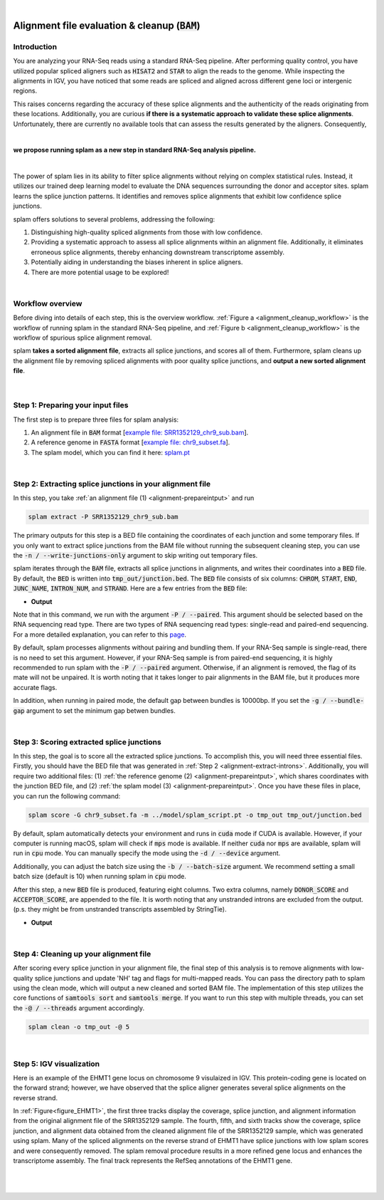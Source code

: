 .. raw:: html

  <script type="text/javascript">
    var observer = new MutationObserver(function(mutations) {
        const dark = document.body.dataset.theme == 'dark';
        console.log(dark);
        document.getElementsByClassName('mainlogo')[0].src = dark ? '../_images/jhu-logo-white.png' : "../_images/jhu-logo-dark.png";
        console.log(document.getElementsByClassName('mainlogo')[0].src);
    })
    observer.observe(document.body, {attributes: true, attributeFilter: ['data-theme']});
    console.log(document.body);
  </script>
  <link rel="preload" href="../_images/jhu-logo-dark.png" as="image">


.. image:: ../image/jhu-logo-dark.png
   :alt: My Logo
   :class: logo, mainlogo
   :align: center

|

.. _alignment-detailed-section:

Alignment file evaluation & cleanup (:code:`BAM`)
=================================================


.. _alignment-introduction:

Introduction
+++++++++++++++++++++++++++++++++++


You are analyzing your RNA-Seq reads using a standard RNA-Seq pipeline. After performing quality control, you have utilized popular spliced aligners such as :code:`HISAT2` and :code:`STAR` to align the reads to the genome. While inspecting the alignments in IGV, you have noticed that some reads are spliced and aligned across different gene loci or intergenic regions. 

.. Here is an example of the EHMT1 gene locus on chromosome 9 visulaized in IGV. This protein-coding gene is located on the forward strand; however, we have observed that the splice aligner generates several splice alignments on the reverse strand. 


This raises concerns regarding the accuracy of these splice alignments and the authenticity of the reads originating from these locations. Additionally, you are curious **if there is a systematic approach to validate these splice alignments**. Unfortunately, there are currently no available tools that can assess the results generated by the aligners. Consequently,

|

**we propose running splam as a new step in standard RNA-Seq analysis pipeline.**

|


The power of splam lies in its ability to filter splice alignments without relying on complex statistical rules. Instead, it utilizes our trained deep learning model to evaluate the DNA sequences surrounding the donor and acceptor sites. splam learns the splice junction patterns. It identifies and removes splice alignments that exhibit low confidence splice junctions.

splam offers solutions to several problems, addressing the following:

1. Distinguishing high-quality spliced alignments from those with low confidence.
2. Providing a systematic approach to assess all splice alignments within an alignment file. Additionally, it eliminates erroneous splice alignments, thereby enhancing downstream transcriptome assembly.
3. Potentially aiding in understanding the biases inherent in splice aligners.
4. There are more potential usage to be explored!

|

Workflow overview
+++++++++++++++++++++++++++++++++++

Before diving into details of each step, this is the overview workflow. :ref:`Figure a <alignment_cleanup_workflow>` is the workflow of running splam in the standard RNA-Seq pipeline, and :ref:`Figure b <alignment_cleanup_workflow>` is the workflow of spurious splice alignment removal.

splam **takes a sorted alignment file**, extracts all splice junctions, and scores all of them. Furthermore, splam cleans up the alignment file by removing spliced alignments with poor quality splice junctions, and **output a new sorted alignment file**. 


.. _alignment_cleanup_workflow:

.. figure::  ../image/alignment_cleanup_workflow.png
    :align:   center
    :scale:   25 %

|

.. _alignment-prepareintput:

Step 1: Preparing your input files
+++++++++++++++++++++++++++++++++++

The first step is to prepare three files for splam analysis:

1. An alignment file in :code:`BAM` format [`example file: SRR1352129_chr9_sub.bam <https://github.com/Kuanhao-Chao/splam/blob/main/test/SRR1352129_chr9_sub.bam>`_].  
2. A reference genome in :code:`FASTA` format [`example file: chr9_subset.fa <https://github.com/Kuanhao-Chao/splam/blob/main/test/chr9_subset.fa>`_].
3. The splam model, which you can find it here: `splam.pt <https://github.com/Kuanhao-Chao/splam/blob/main/model/splam_script.pt>`_

|

.. _alignment-extract-introns:
Step 2: Extracting splice junctions in your alignment file
+++++++++++++++++++++++++++++++++++++++++++++++++++++++++++++++

In this step, you take :ref:`an alignment file (1) <alignment-prepareintput>` and run

.. code-block:: bash

    splam extract -P SRR1352129_chr9_sub.bam

The primary outputs for this step is a BED file containing the coordinates of each junction and some temporary files. If you only want to extract splice junctions from the BAM file without running the subsequent cleaning step, you can use the :code:`-n / --write-junctions-only` argument to skip writing out temporary files.

splam iterates through the :code:`BAM` file, extracts all splice junctions in alignments, and writes their coordinates into a :code:`BED` file. By default, the :code:`BED` is written into :code:`tmp_out/junction.bed`. The :code:`BED` file consists of six columns: :code:`CHROM`, :code:`START`, :code:`END`, :code:`JUNC_NAME`, :code:`INTRON_NUM`, and :code:`STRAND`. Here are a few entries from the :code:`BED` file:

* **Output**

.. code-block:: text
    :linenos:

    chr9    4849549 4860125 JUNC00000007    3       +
    chr9    5923308 5924658 JUNC00000008    6       -
    chr9    5924844 5929044 JUNC00000009    8       -



Note that in this command, we run with the argument :code:`-P / --paired`. This argument should be selected based on the RNA sequencing read type. There are two types of RNA sequencing read types: single-read and paired-end sequencing. For a more detailed explanation, you can refer to this `page <https://www.illumina.com/science/technology/next-generation-sequencing/plan-experiments/paired-end-vs-single-read.html>`_.

By default, splam processes alignments without pairing and bundling them. If your RNA-Seq sample is single-read, there is no need to set this argument. However, if your RNA-Seq sample is from paired-end sequencing, it is highly recommended to run splam with the :code:`-P / --paired` argument. Otherwise, if an alignment is removed, the flag of its mate will not be unpaired. It is worth noting that it takes longer to pair alignments in the BAM file, but it produces more accurate flags. 

In addition, when running in paired mode, the default gap between bundles is 10000bp. If you set the :code:`-g / --bundle-gap` argument to set the minimum gap betwen bundles. 

|

Step 3: Scoring extracted splice junctions
++++++++++++++++++++++++++++++++++++++++++++++++++++++++

In this step, the goal is to score all the extracted splice junctions. To accomplish this, you will need three essential files. Firstly, you should have the BED file that was generated in :ref:`Step 2 <alignment-extract-introns>`. Additionally, you will require two additional files: (1) :ref:`the reference genome (2) <alignment-prepareintput>`, which shares coordinates with the junction BED file, and (2) :ref:`the splam model (3) <alignment-prepareintput>`. Once you have these files in place, you can run the following command:

.. code-block:: bash

    splam score -G chr9_subset.fa -m ../model/splam_script.pt -o tmp_out tmp_out/junction.bed


By default, splam automatically detects your environment and runs in :code:`cuda` mode if CUDA is available. However, if your computer is running macOS, splam will check if :code:`mps` mode is available. If neither :code:`cuda` nor :code:`mps` are available, splam will run in :code:`cpu` mode. You can manually specify the mode using the :code:`-d / --device` argument.

Additionally, you can adjust the batch size using the :code:`-b / --batch-size` argument. We recommend setting a small batch size (default is 10) when running splam in :code:`cpu` mode.


After this step, a new :code:`BED` file is produced, featuring eight columns. Two extra columns, namely :code:`DONOR_SCORE` and :code:`ACCEPTOR_SCORE`, are appended to the file. It is worth noting that any unstranded introns are excluded from the output. (p.s. they might be from unstranded transcripts assembled by StringTie).

* **Output**

.. code-block:: text
    :linenos:

    chr9    4849549 4860125 JUNC00000007    3       +       0.7723698       0.5370769
    chr9    5923308 5924658 JUNC00000008    6       -       0.9999831       0.9999958
    chr9    5924844 5929044 JUNC00000009    8       -       0.9999883       0.9999949



|


Step 4: Cleaning up your alignment file
++++++++++++++++++++++++++++++++++++++++++++++++++++++++

After scoring every splice junction in your alignment file, the final step of this analysis is to remove alignments with low-quality splice junctions and update 'NH' tag and flags for multi-mapped reads. You can pass the directory path to splam using the clean mode, which will output a new cleaned and sorted BAM file. The implementation of this step utilizes the core functions of :code:`samtools sort` and :code:`samtools merge`. If you want to run this step with multiple threads, you can set the :code:`-@ / --threads` argument accordingly.


.. code-block:: bash

    splam clean -o tmp_out -@ 5

|

Step 5: IGV visualization
+++++++++++++++++++++++++++++++++++

Here is an example of the EHMT1 gene locus on chromosome 9 visulaized in IGV. This protein-coding gene is located on the forward strand; however, we have observed that the splice aligner generates several splice alignments on the reverse strand. 


In :ref:`Figure<figure_EHMT1>`, the first three tracks display the coverage, splice junction, and alignment information from the original alignment file of the SRR1352129 sample. The fourth, fifth, and sixth tracks show the coverage, splice junction, and alignment data obtained from the cleaned alignment file of the SRR1352129 sample, which was generated using splam. Many of the spliced alignments on the reverse strand of EHMT1 have splice junctions with low splam scores and were consequently removed. The splam removal procedure results in a more refined gene locus and enhances the transcriptome assembly. The final track represents the RefSeq annotations of the EHMT1 gene.


.. _figure_EHMT1:
.. figure::  ../image/figure_S_EHMT1_original.png
    :align:   center
    :scale:   50 %
.. figure::  ../image/figure_S_EHMT1_cleaned.png
    :align:   center
    :scale:   50 %
.. figure::  ../image/figure_S_EHMT1_annotations.png
    :align:   center
    :scale:   50 %

|
|
